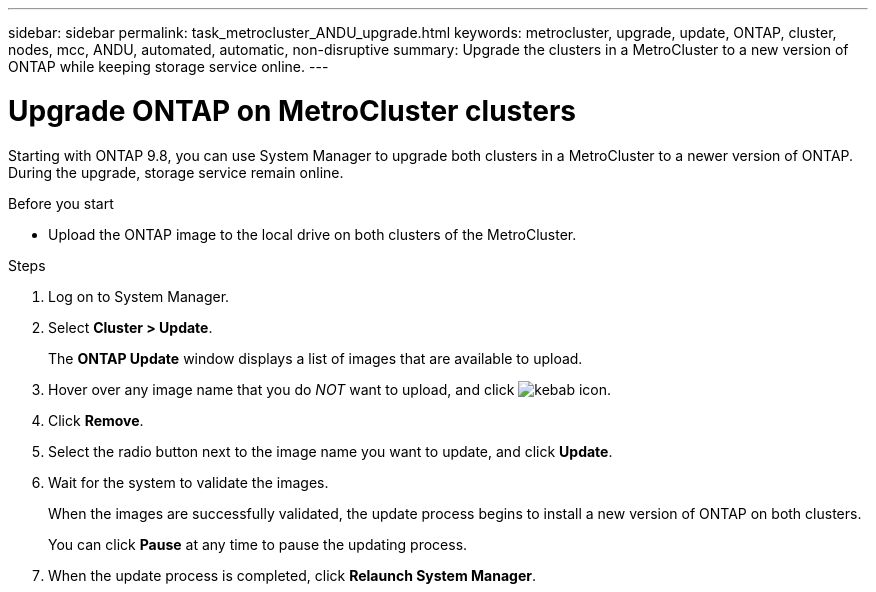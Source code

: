 ---
sidebar: sidebar
permalink: task_metrocluster_ANDU_upgrade.html
keywords: metrocluster, upgrade, update, ONTAP, cluster, nodes, mcc, ANDU, automated, automatic, non-disruptive
summary: Upgrade the clusters in a MetroCluster to a new version of ONTAP while keeping storage service online.
---

= Upgrade ONTAP on MetroCluster clusters
:toc: macro
:toclevels: 1
:hardbreaks:
:nofooter:
:icons: font
:linkattrs:
:imagesdir: ./media/

[.lead]
Starting with ONTAP 9.8, you can use System Manager to upgrade both clusters in a MetroCluster to a newer version of ONTAP.  During the upgrade, storage service remain online.

.Before you start

* Upload the ONTAP image to the local drive on both clusters of the MetroCluster.

.Steps

. Log on to System Manager.

. Select *Cluster > Update*.
+
The *ONTAP Update* window displays a list of images that are available to upload.

. Hover over any image name that you do _NOT_ want to upload, and click image:icon_kabob[kebab icon].

. Click *Remove*.

. Select the radio button next to the image name you want to update, and click *Update*.

. Wait for the system to validate the images.
+
When the images are successfully validated, the update process begins to install a new version of ONTAP on both clusters.
+
You can click *Pause* at any time to pause the updating process.

. When the update process is completed, click *Relaunch System Manager*.
